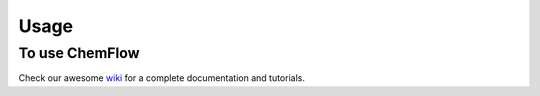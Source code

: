 .. highlight:: bash

=====
Usage
=====

To use ChemFlow
---------------

Check our awesome wiki_ for a complete documentation and tutorials.

.. _wiki: https://github.com/IFMlab/ChemFlow/wiki
